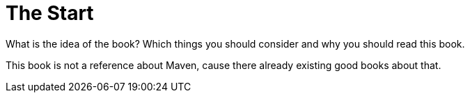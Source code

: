 = The Start
What is the idea of the book? Which things you should consider and why you should read this book.

This book is not a reference about Maven, cause there already existing good books about that.

